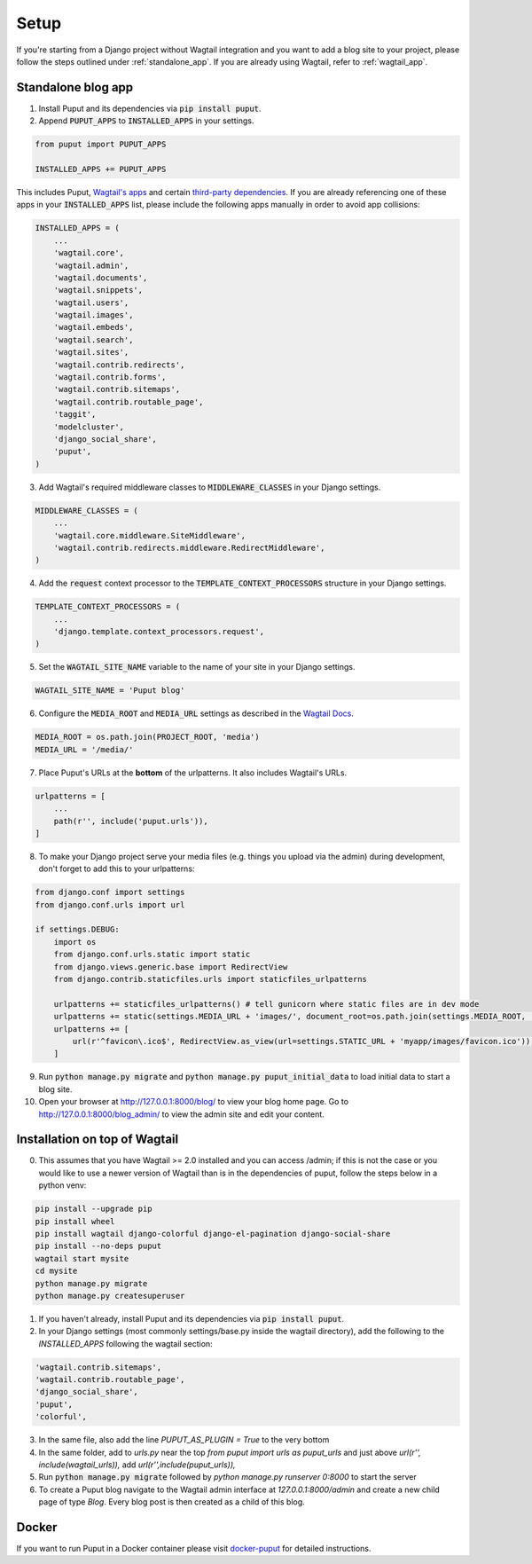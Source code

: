 Setup
=====

If you're starting from a Django project without Wagtail integration and you want to add a blog site to your project,
please follow the steps outlined under :ref:`standalone_app`. If you are already using Wagtail, refer to :ref:`wagtail_app`.

.. _standalone_app:

Standalone blog app
-------------------
1. Install Puput and its dependencies via :code:`pip install puput`.

2. Append :code:`PUPUT_APPS` to :code:`INSTALLED_APPS` in your settings.

.. code-block:: python

    from puput import PUPUT_APPS

    INSTALLED_APPS += PUPUT_APPS

This includes Puput, `Wagtail's apps <http://docs.wagtail.io/en/v1.0/advanced_topics/settings.html#wagtail-apps>`_ and certain `third-party dependencies <http://docs.wagtail.io/en/v1.0/advanced_topics/settings.html#third-party-apps>`_.
If you are already referencing one of these apps in your :code:`INSTALLED_APPS` list, please include the following apps manually in order to avoid app collisions:

.. code-block:: python

    INSTALLED_APPS = (
        ...
        'wagtail.core',
        'wagtail.admin',
        'wagtail.documents',
        'wagtail.snippets',
        'wagtail.users',
        'wagtail.images',
        'wagtail.embeds',
        'wagtail.search',
        'wagtail.sites',
        'wagtail.contrib.redirects',
        'wagtail.contrib.forms',
        'wagtail.contrib.sitemaps',
        'wagtail.contrib.routable_page',
        'taggit',
        'modelcluster',
        'django_social_share',
        'puput',
    )


3. Add Wagtail's required middleware classes to :code:`MIDDLEWARE_CLASSES` in your Django settings.

.. code-block:: python

    MIDDLEWARE_CLASSES = (
        ...
        'wagtail.core.middleware.SiteMiddleware',
        'wagtail.contrib.redirects.middleware.RedirectMiddleware',
    )

4. Add the :code:`request` context processor to the :code:`TEMPLATE_CONTEXT_PROCESSORS` structure in your Django settings.

.. code-block:: python

    TEMPLATE_CONTEXT_PROCESSORS = (
        ...
        'django.template.context_processors.request',
    )

5. Set the :code:`WAGTAIL_SITE_NAME` variable to the name of your site in your Django settings.

.. code-block:: python

    WAGTAIL_SITE_NAME = 'Puput blog'

6. Configure the :code:`MEDIA_ROOT` and :code:`MEDIA_URL` settings as described in the `Wagtail Docs <http://docs.wagtail.io/en/v1.1/advanced_topics/settings.html#ready-to-use-example-configuration-files>`_.

.. code-block:: python

    MEDIA_ROOT = os.path.join(PROJECT_ROOT, 'media')
    MEDIA_URL = '/media/'


7. Place Puput's URLs at the **bottom** of the urlpatterns. It also includes Wagtail's URLs.

.. code-block:: python

    urlpatterns = [
        ...
        path(r'', include('puput.urls')),
    ]

8. To make your Django project serve your media files (e.g. things you upload via the admin) during development, don't forget to add this to your urlpatterns:

.. code-block:: python


    from django.conf import settings
    from django.conf.urls import url

    if settings.DEBUG:
        import os
        from django.conf.urls.static import static
        from django.views.generic.base import RedirectView
        from django.contrib.staticfiles.urls import staticfiles_urlpatterns

        urlpatterns += staticfiles_urlpatterns() # tell gunicorn where static files are in dev mode
        urlpatterns += static(settings.MEDIA_URL + 'images/', document_root=os.path.join(settings.MEDIA_ROOT, 'images'))
        urlpatterns += [
            url(r'^favicon\.ico$', RedirectView.as_view(url=settings.STATIC_URL + 'myapp/images/favicon.ico')),
        ]


9. Run :code:`python manage.py migrate` and :code:`python manage.py puput_initial_data` to load initial data to start a blog site.
10. Open your browser at http://127.0.0.1:8000/blog/ to view your blog home page. Go to http://127.0.0.1:8000/blog_admin/ to view the admin site and edit your content.

.. _wagtail_app:

Installation on top of Wagtail
------------------------------
0. This assumes that you have Wagtail >= 2.0 installed and you can access /admin; if this is not the case or you would like to use a newer version of Wagtail than is in the dependencies of puput, follow the steps below in a python venv:

.. code-block:: bash

    pip install --upgrade pip
    pip install wheel
    pip install wagtail django-colorful django-el-pagination django-social-share
    pip install --no-deps puput
    wagtail start mysite
    cd mysite
    python manage.py migrate
    python manage.py createsuperuser

1. If you haven't already, install Puput and its dependencies via :code:`pip install puput`.
2. In your Django settings (most commonly settings/base.py inside the wagtail directory), add the following to the `INSTALLED_APPS` following the wagtail section:

.. code-block:: python
 
     'wagtail.contrib.sitemaps',
     'wagtail.contrib.routable_page',
     'django_social_share',
     'puput',
     'colorful',

3. In the same file, also add the line `PUPUT_AS_PLUGIN = True` to the very bottom

4. In the same folder, add to `urls.py` near the top `from puput import urls as puput_urls` and just above `url(r'', include(wagtail_urls)),` add `url(r'',include(puput_urls)),`

5. Run :code:`python manage.py migrate` followed by `python manage.py runserver 0:8000` to start the server

6. To create a Puput blog navigate to the Wagtail admin interface at `127.0.0.1:8000/admin` and create a new child page of type `Blog`. Every blog post is then created as a child of this blog.

Docker
------
If you want to run Puput in a Docker container please visit `docker-puput  <https://github.com/APSL/docker-puput/>`_
for detailed instructions.
